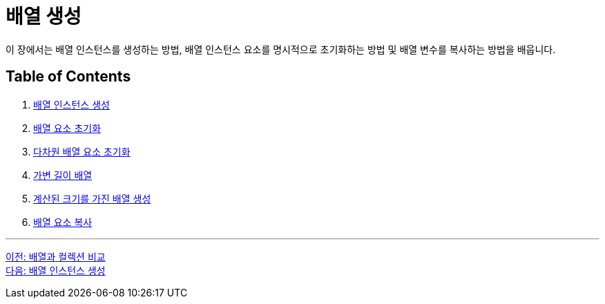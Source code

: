 = 배열 생성

이 장에서는 배열 인스턴스를 생성하는 방법, 배열 인스턴스 요소를 명시적으로 초기화하는 방법 및 배열 변수를 복사하는 방법을 배웁니다.

== Table of Contents

1.	link:./10_create_array_instance.adoc[배열 인스턴스 생성]
2.	link:./11_initiate_element.adoc[배열 요소 초기화]
3.	link:./12_initiate_mutiple_dimension.adoc[다차원 배열 요소 초기화]
4.	link:./13_jagged_array.adoc[가변 길이 배열]
5.	link:./14_calcuated_length_array.adoc[계산된 크기를 가진 배열 생성]
6.	link:./15_copy_array_elements.adoc[배열 요소 복사]

---

link:./08_array_colleciton.adoc[이전: 배열과 컬렉션 비교] +
link:./10_create_array_instance.adoc[다음: 배열 인스턴스 생성]